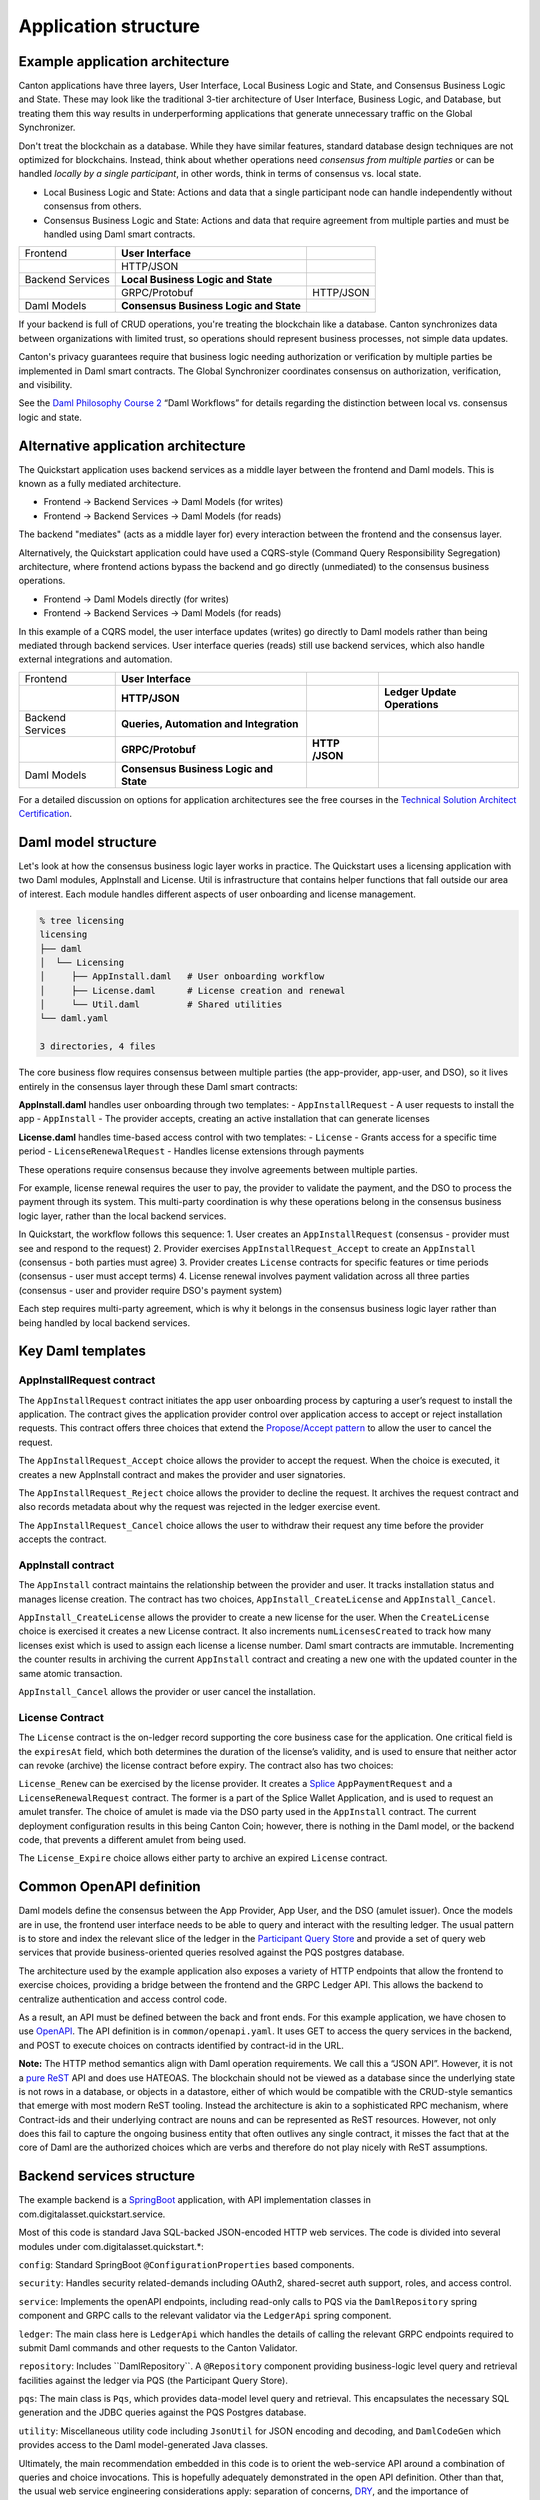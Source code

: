 Application structure
=====================

Example application architecture
--------------------------------

Canton applications have three layers, User Interface, Local Business Logic and State, and Consensus Business Logic and State.
These may look like the traditional 3-tier architecture of User Interface, Business Logic, and Database, 
but treating them this way results in underperforming applications that generate unnecessary traffic on the Global Synchronizer.

Don't treat the blockchain as a database.
While they have similar features, standard database design techniques are not optimized for blockchains.
Instead, think about whether operations need *consensus from multiple parties* or can be handled *locally by a single participant*,
in other words, think in terms of consensus vs. local state.

-  Local Business Logic and State: Actions and data that a single participant node can handle independently without consensus from others.

-  Consensus Business Logic and State: Actions and data that require agreement from multiple parties and must be handled using Daml smart contracts.

+-------------------+-------------------------+------------------------+
| Frontend          | **User Interface**      |                        |
+-------------------+-------------------------+------------------------+
|                   | HTTP/JSON               |                        |
+-------------------+-------------------------+------------------------+
| Backend Services  | **Local Business Logic  |                        |
|                   | and State**             |                        |
+-------------------+-------------------------+------------------------+
|                   | GRPC/Protobuf           | HTTP/JSON              |
+-------------------+-------------------------+------------------------+
| Daml Models       | **Consensus Business    |                        |
|                   | Logic and State**       |                        |
+-------------------+-------------------------+------------------------+

If your backend is full of CRUD operations, you're treating the blockchain like a database.
Canton synchronizes data between organizations with limited trust, so operations should represent business processes, not simple data updates.

Canton's privacy guarantees require that business logic needing authorization or verification by multiple parties be implemented in Daml smart contracts.
The Global Synchronizer coordinates consensus on authorization, verification, and visibility.

See the `Daml Philosophy Course 2 <https://daml.talentlms.com/catalog/info/id:152>`__ “Daml Workflows” for details regarding the distinction between local vs. consensus logic and state.

Alternative application architecture
------------------------------------

The Quickstart application uses backend services as a middle layer between the frontend and Daml models.
This is known as a fully mediated architecture.

- Frontend → Backend Services → Daml Models (for writes)
- Frontend → Backend Services → Daml Models (for reads)

The backend "mediates" (acts as a middle layer for) every interaction between the frontend and the consensus layer.

Alternatively, the Quickstart application could have used a CQRS-style (Command Query Responsibility Segregation) architecture, 
where frontend actions bypass the backend and go directly (unmediated) to the consensus business operations. 

- Frontend → Daml Models directly (for writes)
- Frontend → Backend Services → Daml Models (for reads)

In this example of a CQRS model, the user interface updates (writes) go directly to Daml models rather than being mediated through backend services.
User interface queries (reads) still use backend services, which also handle external integrations and automation.

+----------------+----------------------+-----------+-----------------+
| Frontend       | **User Interface**   |           |                 |
+----------------+----------------------+-----------+-----------------+
|                | **HTTP/JSON**        |           | **Ledger Update |
|                |                      |           | Operations**    |
+----------------+----------------------+-----------+-----------------+
| Backend        | **Queries,           |           |                 |
| Services       | Automation and       |           |                 |
|                | Integration**        |           |                 |
+----------------+----------------------+-----------+-----------------+
|                | **GRPC/Protobuf**    | **HTTP    |                 |
|                |                      | /JSON**   |                 |
+----------------+----------------------+-----------+-----------------+
| Daml Models    | **Consensus Business |           |                 |
|                | Logic and State**    |           |                 |
+----------------+----------------------+-----------+-----------------+

For a detailed discussion on options for application architectures see the free courses in the `Technical Solution Architect Certification <https://daml.talentlms.com/catalog/info/id:161>`__.

Daml model structure
--------------------

Let's look at how the consensus business logic layer works in practice. 
The Quickstart uses a licensing application with two Daml modules, AppInstall and License. 
Util is infrastructure that contains helper functions that fall outside our area of interest. 
Each module handles different aspects of user onboarding and license management.

.. code-block:: text

   % tree licensing
   licensing
   ├── daml
   │  └── Licensing
   │     ├── AppInstall.daml   # User onboarding workflow
   │     ├── License.daml      # License creation and renewal
   │     └── Util.daml         # Shared utilities
   └── daml.yaml

   3 directories, 4 files

The core business flow requires consensus between multiple parties (the app-provider, app-user, and DSO), 
so it lives entirely in the consensus layer through these Daml smart contracts:

**AppInstall.daml** handles user onboarding through two templates:
- ``AppInstallRequest`` - A user requests to install the app
- ``AppInstall`` - The provider accepts, creating an active installation that can generate licenses

**License.daml** handles time-based access control with two templates:
- ``License`` - Grants access for a specific time period  
- ``LicenseRenewalRequest`` - Handles license extensions through payments

These operations require consensus because they involve agreements between multiple parties.

For example, license renewal requires the user to pay, the provider to validate the payment,
and the DSO to process the payment through its system. 
This multi-party coordination is why these operations belong in the consensus business logic layer, rather than the local backend services.

In Quickstart, the workflow follows this sequence:
1. User creates an ``AppInstallRequest`` (consensus - provider must see and respond to the request)
2. Provider exercises ``AppInstallRequest_Accept`` to create an ``AppInstall`` (consensus - both parties must agree)
3. Provider creates ``License`` contracts for specific features or time periods (consensus - user must accept terms)
4. License renewal involves payment validation across all three parties (consensus - user and provider require DSO's payment system)

Each step requires multi-party agreement, 
which is why it belongs in the consensus business logic layer rather than being handled by local backend services.

Key Daml templates
------------------

AppInstallRequest contract
~~~~~~~~~~~~~~~~~~~~~~~~~~

The ``AppInstallRequest`` contract initiates the app user onboarding process by capturing a user’s request to install the application. 
The contract gives the application provider control over application access to accept or reject installation requests. 
This contract offers three choices that extend the `Propose/Accept pattern <https://docs.daml.com/daml/patterns/propose-accept.html>`__ to allow the user to cancel the request.

The ``AppInstallRequest_Accept`` choice allows the provider to accept the request. 
When the choice is executed, it creates a new AppInstall contract and makes the provider and user signatories.

The ``AppInstallRequest_Reject`` choice allows the provider to decline the request. 
It archives the request contract and also records metadata about why the request was rejected in the ledger exercise event.

The ``AppInstallRequest_Cancel`` choice allows the user to withdraw their request any time before the provider accepts the contract.

AppInstall contract
~~~~~~~~~~~~~~~~~~~

The ``AppInstall`` contract maintains the relationship between the provider and user. 
It tracks installation status and manages license creation. 
The contract has two choices, ``AppInstall_CreateLicense`` and ``AppInstall_Cancel``.

``AppInstall_CreateLicense`` allows the provider to create a new license for the user. 
When the ``CreateLicense`` choice is exercised it creates a new License contract. 
It also increments ``numLicensesCreated`` to track how many licenses exist which is used to assign each license a license number. 
Daml smart contracts are immutable. Incrementing the counter results in archiving the current ``AppInstall`` contract and creating a new one with the updated counter in the same atomic transaction.

``AppInstall_Cancel`` allows the provider or user cancel the installation.

License Contract
~~~~~~~~~~~~~~~~

The ``License`` contract is the on-ledger record supporting the core business case for the application. 
One critical field is the ``expiresAt`` field, which both determines the duration of the license’s validity, 
and is used to ensure that neither actor can revoke (archive) the license contract before expiry. 
The contract also has two choices:

``License_Renew`` can be exercised by the license provider. 
It creates a `Splice <https://docs.dev.sync.global/index.html>`__ ``AppPaymentRequest`` and a ``LicenseRenewalRequest`` contract. 
The former is a part of the Splice Wallet Application, and is used to request an amulet transfer. 
The choice of amulet is made via the DSO party used in the ``AppInstall`` contract. 
The current deployment configuration results in this being Canton Coin; however, 
there is nothing in the Daml model, or the backend code, that prevents a different amulet from being used.

The ``License_Expire`` choice allows either party to archive an expired ``License`` contract. 

Common OpenAPI definition
-------------------------

Daml models define the consensus between the App Provider, App User, and the DSO (amulet issuer). 
Once the models are in use, the frontend user interface needs to be able to query and interact with the resulting ledger. 
The usual pattern is to store and index the relevant slice of the ledger in the `Participant Query Store <https://docs.daml.com/query/pqs-user-guide.html#pqs>`__
and provide a set of query web services that provide business-oriented queries resolved against the PQS postgres database.

The architecture used by the example application also exposes a variety of HTTP endpoints that allow the frontend to exercise choices, 
providing a bridge between the frontend and the GRPC Ledger API. 
This allows the backend to centralize authentication and access control code.

As a result, an API must be defined between the back and front ends.
For this example application, we have chosen to use `OpenAPI <https://www.openapis.org/>`__. 
The API definition is in ``common/openapi.yaml``.
It uses GET to access the query services in the backend, and POST to execute choices on contracts identified by contract-id in the URL.

**Note:** The HTTP method semantics align with Daml operation requirements. 
We call this a “JSON API”. 
However, it is not a `pure ReST <https://ics.uci.edu/~fielding/pubs/dissertation/top.htm>`__ API and does use HATEOAS. 
The blockchain should not be viewed as a database since the underlying state is not rows in a database, 
or objects in a datastore, either of which would be compatible with the CRUD-style semantics that emerge with most modern ReST tooling. 
Instead the architecture is akin to a sophisticated RPC mechanism, 
where Contract-ids and their underlying contract are nouns and can be represented as ReST resources. 
However, not only does this fail to capture the ongoing business entity that often outlives any single contract, 
it misses the fact that at the core of Daml are the authorized choices which are verbs and therefore do not play nicely with ReST assumptions.

Backend services structure
--------------------------

The example backend is a `SpringBoot <https://spring.io/projects/spring-boot>`__ application, 
with API implementation classes in com.digitalasset.quickstart.service.

Most of this code is standard Java SQL-backed JSON-encoded HTTP web services. 
The code is divided into several modules under com.digitalasset.quickstart.*:

``config``: Standard SpringBoot ``@ConfigurationProperties`` based components.

``security``: Handles security related-demands including OAuth2, shared-secret auth support, roles, and access control.

``service``: Implements the openAPI endpoints, including read-only calls to PQS via the ``DamlRepository`` spring component and GRPC calls to the relevant validator via the ``LedgerApi`` spring component.

``ledger``: The main class here is ``LedgerApi`` which handles the details of calling the relevant GRPC endpoints required to submit Daml commands and other requests to the Canton Validator.

``repository``: Includes \``DamlRepository``. 
A ``@Repository`` component providing business-logic level query and retrieval facilities against the ledger via PQS (the Participant Query Store).

``pqs``: The main class is ``Pqs``, which provides data-model level query and retrieval. 
This encapsulates the necessary SQL generation and the JDBC queries against the PQS Postgres database.

``utility``: Miscellaneous utility code including ``JsonUtil`` for JSON encoding and decoding, and ``DamlCodeGen`` which provides access to the Daml model-generated Java classes.

Ultimately, the main recommendation embedded in this code is to orient the web-service API around a combination of queries and choice invocations. 
This is hopefully adequately demonstrated in the open API definition. 
Other than that, the usual web service engineering considerations apply: separation of concerns, 
`DRY <https://pragprog.com/titles/tpp20/the-pragmatic-programmer-20th-anniversary-edition/>`__, 
and the importance of centralizing SQL generation and authentication mechanisms to ensure we address these security sensitive components only once.

Frontend interface structure
----------------------------

Because the quickstart's fully mediated architecture delegates all operations to the backend,
the open API schemas act as DTO (Data Transfer Object) definitions for the front and back ends. 
In simple cases, such as the example application, these can double as frontend models when using React, MVVM, FRP, or a similar frontend architecture style.

The CQRS alternative architecture does not use DTOs. 
Instead, the backend services return Daml contracts that are deserialised directly into Javascript or Typescript objects, 
generated directly from the DAR files, and used to populate the underlying frontend model. 
This direct coupling from Daml to Frontend can significantly simplify the code required for applications with requirements defined in terms of a Daml model. 
The mediated architecture is more suitable where the Frontend needs to incorporate sources of data additional to the Canton Ledger.

The example application is a naive `React <https://react.dev/>`__ web frontend written in `Typescript <https://www.typescriptlang.org/>`__. 
It accesses the backend web services using the generator-less Axios client to handle the lowest-level transport, configured in ``src/api.ts``:

.. code-block::

   import OpenAPIClientAxios from 'openapi-client-axios';
   import openApi from '../../common/openapi.yaml';

   const api = new OpenAPIClientAxios({
        definition: openApi as any,
        withServer: { url: '/api' },
   });

   api.init();

   export default api;

Authentication is handled using OAuth2 against a mock OAuth server to perform the login; and, bearer tokens to identify the frontend to the backend. 
The frontend does not have any knowledge of Canton or Daml users or parties. 
This is delegated entirely to the backend.

The records defined by the OpenAPI definition are used directly as the models maintained within the React stores, 
and from there to the views via the usual React handlers.

Tooling in the Quickstart
-------------------------

For testing and experimentation there is a make target to create the ``AppInstallRequest`` on behalf of the app user party.

.. code-block:: text

   .PHONY: create-app-install-request
   create-app-install-request: ## Submit an App Install Request from the App User participant node
   docker compose -f docker/app-user-shell/compose.yaml \
   $(DOCKER_COMPOSE_ENVFILE) run --rm create-app-install-request || true

This uses curl via a utility function curl_check to submit a Daml Create command to Org1’s participant node via its HTTP Ledger JSON API (``v2/commands/submit-and-wait``).

.. code-block:: text

   % cat docker/app-user-shell/scripts/create-app-install-request.sh
    #!/bin/bash
    ...
    source /app/utils.sh

    create_app_install_request() {
        curl_check "http://$participant:7575/v2/commands/submit-and-wait" \
        "$token" "application/json" \
        --data-raw '{
            "commands" : [
                { "CreateCommand" : {
                    "template_id": "#quickstart-licensing:Licensing.App Install:AppInstallRequest",
                    "create_arguments": {
                        "dso": "'$dsoParty'",
                        "provider": "'$appProviderParty'",
                        "user": "'$appUserParty'",
                        "meta": {"values": []}
                    }
                } }
            ]
        }'
    }

   create_app_install_request "$LEDGER_API_ADMIN_USER_TOKEN_APP_USER" \
   $DSO_PARTY $APP_USER_PARTY $APP_PROVIDER_PARTY participant-app-user

Running this and then using `Daml Shell <https://docs.daml.com/tools/daml-shell/index.html#daml-shell-daml-shell>`__
(make shell provides a useful shortcut) to inspect the result on the ledger.

.. code-block:: text

   % make shell
    docker compose -f docker/daml-shell/compose.yaml --env-file .env run \
    --rm daml-shell || true
    Connecting to
    jdbc:postgresql://postgres-splice-app-provider:5432/scribe...
    Connected to
    jdbc:postgresql://postgres-splice-app-provider:5432/scribe
    postgres-splice-app-provider:5432/scribe> active
    ┌─────────────────────────────────────────────────────────────┬──────────┬───────┐
    │ Identifier                                                  │ Type     │ Count │
    ╞═════════════════════════════════════════════════════════════╪══════════╪═══════╡
    │ quickstart-licensing:Licensing.AppInstall:AppInstallRequest │ Template │   1   │
    ├─────────────────────────────────────────────────────────────┼──────────┼───────┤
    │ splice-amulet:Splice.Amulet:ValidatorRight                  │ Template │   1   │
    ├─────────────────────────────────────────────────────────────┼──────────┼───────┤
    │ splice-wallet:Splice.Wallet.Install:WalletAppInstall        │ Template │   1   │
    └─────────────────────────────────────────────────────────────┴──────────┴───────┘
    postgres-splice-app-provider:5432/scribe 3f → 42> active
    quickstart-licensing:Licensing.AppInstall:AppInstallRequest
    ┌─────────┬──────────┬───────────┬───────────────────────────────────────────────┐
    │ Created │ Contract │ Contract  │ Payload                                       │
    │ at      │ ID       │ Key       │                                               │
    ╞═════════╪══════════╪═══════════╪═══════════════════════════════════════════════╡
    │ 42      │ 0058df2  │           │ dso: DSO: :1220c93d1...                       │
    │         │ 3a5aaa4  │           │ meta:                                         │
    │         │ c2a53a...│           │   values:                                     │
    │         │          │           │ user: Org1: :12203a9a7...                     |
    │         │          │           │ provider: AppProvider: :122030b08cfebb8c8...  │
    └─────────┴──────────┴───────────┴───────────────────────────────────────────────┘
    postgres-splice-app-provider:5432/scribe 3f → 42> contract
    0058df23a5aaa4c2a53aab496d12fb9e8ee74fb91614e5f7d50670598e4760eb23ca101220cc241620b310c93af45b2cd7cea7518e18e26f73f227813fec2bf4ea0bd69b940120cc241620b310c93af45b2cd7cea7518e18e26f73f227813fec2bf4ea0bd69b94
    ╓───────────────────────╥─────────────────────────────────────────────────────────────╖
    │ Identifier            ║ quickstart-licensing:Licensing.AppInstall:AppInstallRequest ║
    ╟───────────────────────╫─────────────────────────────────────────────────────────────╢
    │ Type                  ║ Template                                                    ║
    ╟───────────────────────╫─────────────────────────────────────────────────────────────╢
    │ Created at            ║ 42 (not yet active)                                         ║
    ╟───────────────────────╫─────────────────────────────────────────────────────────────╢
    │ Archived at           ║ <active>                                                    ║
    ╟───────────────────────╫─────────────────────────────────────────────────────────────╢
    │ Contract ID           ║ 0058df23a5aaa4c2a53a...                                     ║
    ╟───────────────────────╫─────────────────────────────────────────────────────────────╢
    │ Event ID              ║ #12201612fb8a071e27ec...:0                                  ║
    ╟───────────────────────╫─────────────────────────────────────────────────────────────╢
    │ Contract Key          ║ <not set>                                                   ║
    ╟───────────────────────╫─────────────────────────────────────────────────────────────╢
    | Payload               ║ dso: DSO: :1220c93d13220b07f0e9a0a0f7a2381191d3bf3d21...    │
    |                       ║ meta:                                                       │
    |                       ║   values:                                                   │
    |                       ║ user: Org1: :12203a9a79d8f72b8cce37813713af7a51296def8...   │
    |                       ║ provider: AppProvider: :122030b08cfebb8c87c16793cba3783...  │
    ╚═══════════════════════╩═════════════════════════════════════════════════════════════╝
    postgres-splice-app-provider:5432/scribe 3f → 42>

Exercising the ``AppInstallRequest_Accept`` choice completes onboarding.
